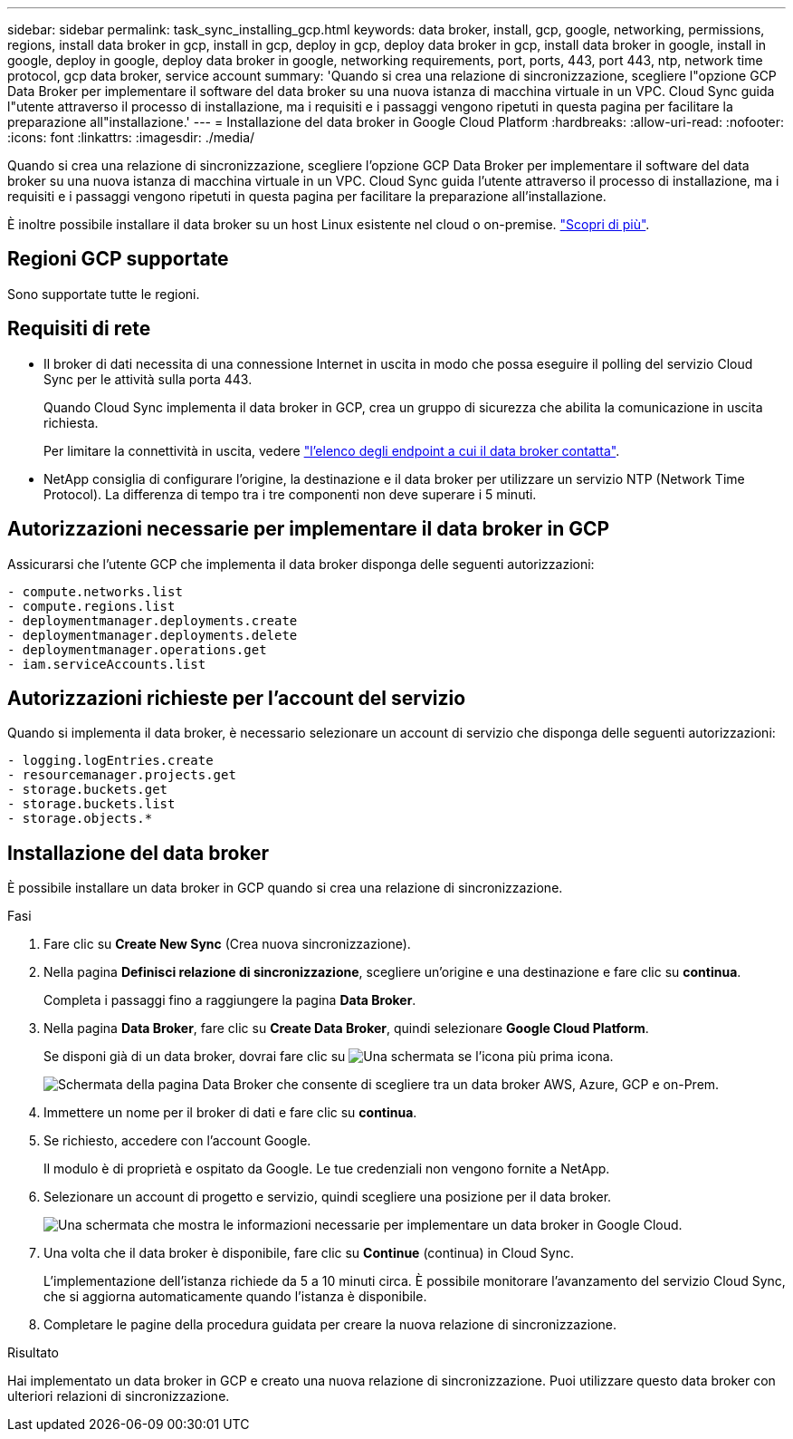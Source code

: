 ---
sidebar: sidebar 
permalink: task_sync_installing_gcp.html 
keywords: data broker, install, gcp, google, networking, permissions, regions, install data broker in gcp, install in gcp, deploy in gcp, deploy data broker in gcp, install data broker in google, install in google, deploy in google, deploy data broker in google, networking requirements, port, ports, 443, port 443, ntp, network time protocol, gcp data broker, service account 
summary: 'Quando si crea una relazione di sincronizzazione, scegliere l"opzione GCP Data Broker per implementare il software del data broker su una nuova istanza di macchina virtuale in un VPC. Cloud Sync guida l"utente attraverso il processo di installazione, ma i requisiti e i passaggi vengono ripetuti in questa pagina per facilitare la preparazione all"installazione.' 
---
= Installazione del data broker in Google Cloud Platform
:hardbreaks:
:allow-uri-read: 
:nofooter: 
:icons: font
:linkattrs: 
:imagesdir: ./media/


[role="lead"]
Quando si crea una relazione di sincronizzazione, scegliere l'opzione GCP Data Broker per implementare il software del data broker su una nuova istanza di macchina virtuale in un VPC. Cloud Sync guida l'utente attraverso il processo di installazione, ma i requisiti e i passaggi vengono ripetuti in questa pagina per facilitare la preparazione all'installazione.

È inoltre possibile installare il data broker su un host Linux esistente nel cloud o on-premise. link:task_sync_installing_linux.html["Scopri di più"].



== Regioni GCP supportate

Sono supportate tutte le regioni.



== Requisiti di rete

* Il broker di dati necessita di una connessione Internet in uscita in modo che possa eseguire il polling del servizio Cloud Sync per le attività sulla porta 443.
+
Quando Cloud Sync implementa il data broker in GCP, crea un gruppo di sicurezza che abilita la comunicazione in uscita richiesta.

+
Per limitare la connettività in uscita, vedere link:reference_sync_networking.html["l'elenco degli endpoint a cui il data broker contatta"].

* NetApp consiglia di configurare l'origine, la destinazione e il data broker per utilizzare un servizio NTP (Network Time Protocol). La differenza di tempo tra i tre componenti non deve superare i 5 minuti.




== Autorizzazioni necessarie per implementare il data broker in GCP

Assicurarsi che l'utente GCP che implementa il data broker disponga delle seguenti autorizzazioni:

[source, yaml]
----
- compute.networks.list
- compute.regions.list
- deploymentmanager.deployments.create
- deploymentmanager.deployments.delete
- deploymentmanager.operations.get
- iam.serviceAccounts.list
----


== Autorizzazioni richieste per l'account del servizio

Quando si implementa il data broker, è necessario selezionare un account di servizio che disponga delle seguenti autorizzazioni:

[source, yaml]
----
- logging.logEntries.create
- resourcemanager.projects.get
- storage.buckets.get
- storage.buckets.list
- storage.objects.*
----


== Installazione del data broker

È possibile installare un data broker in GCP quando si crea una relazione di sincronizzazione.

.Fasi
. Fare clic su *Create New Sync* (Crea nuova sincronizzazione).
. Nella pagina *Definisci relazione di sincronizzazione*, scegliere un'origine e una destinazione e fare clic su *continua*.
+
Completa i passaggi fino a raggiungere la pagina *Data Broker*.

. Nella pagina *Data Broker*, fare clic su *Create Data Broker*, quindi selezionare *Google Cloud Platform*.
+
Se disponi già di un data broker, dovrai fare clic su image:screenshot_plus_icon.gif["Una schermata se l'icona più"] prima icona.

+
image:screenshot_create_data_broker.gif["Schermata della pagina Data Broker che consente di scegliere tra un data broker AWS, Azure, GCP e on-Prem."]

. Immettere un nome per il broker di dati e fare clic su *continua*.
. Se richiesto, accedere con l'account Google.
+
Il modulo è di proprietà e ospitato da Google. Le tue credenziali non vengono fornite a NetApp.

. Selezionare un account di progetto e servizio, quindi scegliere una posizione per il data broker.
+
image:screenshot_data_broker_gcp.gif["Una schermata che mostra le informazioni necessarie per implementare un data broker in Google Cloud."]

. Una volta che il data broker è disponibile, fare clic su *Continue* (continua) in Cloud Sync.
+
L'implementazione dell'istanza richiede da 5 a 10 minuti circa. È possibile monitorare l'avanzamento del servizio Cloud Sync, che si aggiorna automaticamente quando l'istanza è disponibile.

. Completare le pagine della procedura guidata per creare la nuova relazione di sincronizzazione.


.Risultato
Hai implementato un data broker in GCP e creato una nuova relazione di sincronizzazione. Puoi utilizzare questo data broker con ulteriori relazioni di sincronizzazione.
